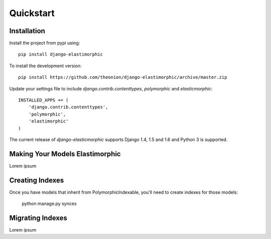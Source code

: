 ********************
Quickstart
********************

Installation
============
Install the project from pypi using::

    pip install django-elastimorphic

To install the development version::

    pip install https://github.com/theonion/django-elastimorphic/archive/master.zip

Update your settings file to include `django.contrib.contenttypes`, `polymorphic` and `elasticmorphic`::

    INSTALLED_APPS += (
        'django.contrib.contenttypes',
        'polymorphic',
        'elastimorphic'
    )

The current release of *django-elasticmorphic* supports Django 1.4, 1.5 and 1.6 and Python 3 is supported.

Making Your Models Elastimorphic
================================

Lorem ipsum

Creating Indexes
================

Once you have models that inherit from PolymorphicIndexable, you'll need to create indexes for those models:

    python manage.py synces

Migrating Indexes
================

Lorem ipsum